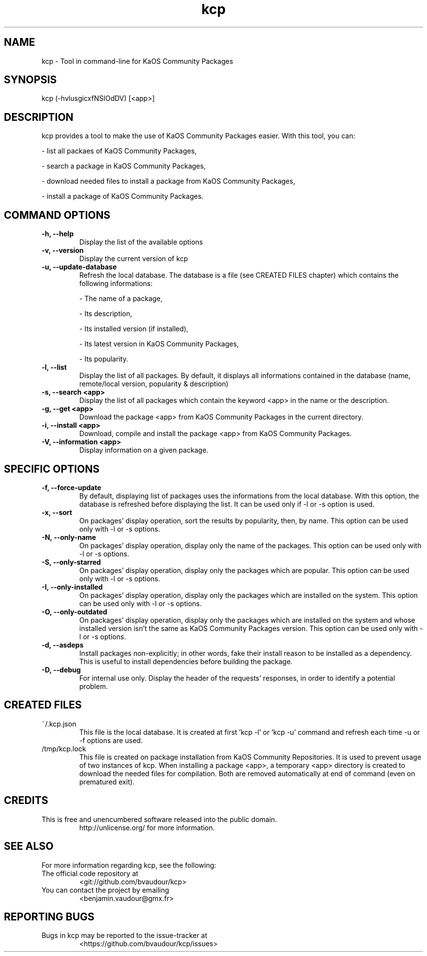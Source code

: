 .TH "kcp" 1 "2015-08-27" "kcp 0.80" "User Manuals"

.SH NAME
kcp \- Tool in command-line for KaOS Community Packages

.SH SYNOPSIS
kcp (\-hvlusgicxfNSIOdDV) [<app>]

.SH DESCRIPTION
kcp provides a tool to make the use of KaOS Community Packages easier. With this tool, you can:

- list all packaes of KaOS Community Packages,

- search a package in KaOS Community Packages,

- download needed files to install a package from KaOS Community Packages,

- install a package of KaOS Community Packages.

.SH COMMAND OPTIONS

.TP
.B \-h, \-\-help
Display the list of the available options

.TP
.B \-v, \-\-version
Display the current version of kcp

.TP
.B \-u, \-\-update-database
Refresh the local database. The database is a file (see CREATED FILES chapter) which contains the following informations:

- The name of a package,

- Its description,

- Its installed version (if installed),

- Its latest version in KaOS Community Packages,

- Its popularity.

.TP
.B \-l, \-\-list
Display the list of all packages. By default, it displays all informations contained in the database (name, remote/local version, popularity & description)

.TP
.B \-s, \-\-search <app>
Display the list of all packages which contain the keyword <app> in the name or the description.

.TP
.B \-g, \-\-get <app>
Download the package <app> from KaOS Community Packages in the current directory.

.TP
.B \-i, \-\-install <app>
Download, compile and install the package <app> from KaOS Community Packages.

.TP
.B \-V, \-\-information <app>
Display information on a given package.


.SH SPECIFIC OPTIONS

.TP
.B \-f, \-\-force-update
By default, displaying list of packages uses the informations from the local database. With this option, the database is refreshed before displaying the list. It can be used only if -l or -s option is used.

.TP
.B \-x, \-\-sort
On packages' display operation, sort the results by popularity, then, by name. This option can be used only with -l or -s options.

.TP
.B \-N, \-\-only-name
On packages' display operation, display only the name of the packages. This option can be used only with -l or -s options.

.TP
.B \-S, \-\-only-starred
On packages' display operation, display only the packages which are popular. This option can be used only with -l or -s options.

.TP
.B \-I, \-\-only-installed
On packages' display operation, display only the packages which are installed on the system. This option can be used only with -l or -s options.

.TP
.B \-O, \-\-only-outdated
On packages' display operation, display only the packages which are installed on the system and whose installed version isn't the same as KaOS Community Packages version. This option can be used only with -l or -s options.

.TP
.B \-d, \-\-asdeps
Install packages non-explicitly; in other words, fake their install reason to be installed as a dependency. This is useful to install dependencies before building the package.

.TP
.B \-D, \-\-debug
For internal use only. Display the header of the requests' responses, in order to identify a potential problem.

.SH CREATED FILES

.TP
~/.kcp.json
This file is the local database. It is created at first 'kcp -l' or 'kcp -u' command and refresh each time -u or -f options are used.

.TP
/tmp/kcp.lock
This file is created on package installation from KaOS Community Repositories. It is used to prevent usage of two instances of kcp. When installing a package <app>, a temporary <app> directory is created to download the needed files for compilation. Both are removed automatically at end of command (even on prematured exit).

.SH CREDITS

.TP
This is free and unencumbered software released into the public domain.
http://unlicense.org/ for more information.

.SH SEE ALSO

For more information regarding kcp, see the following:

.TP
The official code repository at
<git://github.com/bvaudour/kcp>

.TP
You can contact the project by emailing
<benjamin.vaudour@gmx.fr>

.SH REPORTING BUGS
.TP
Bugs in kcp may be reported to the issue-tracker at
<https://github.com/bvaudour/kcp/issues>
